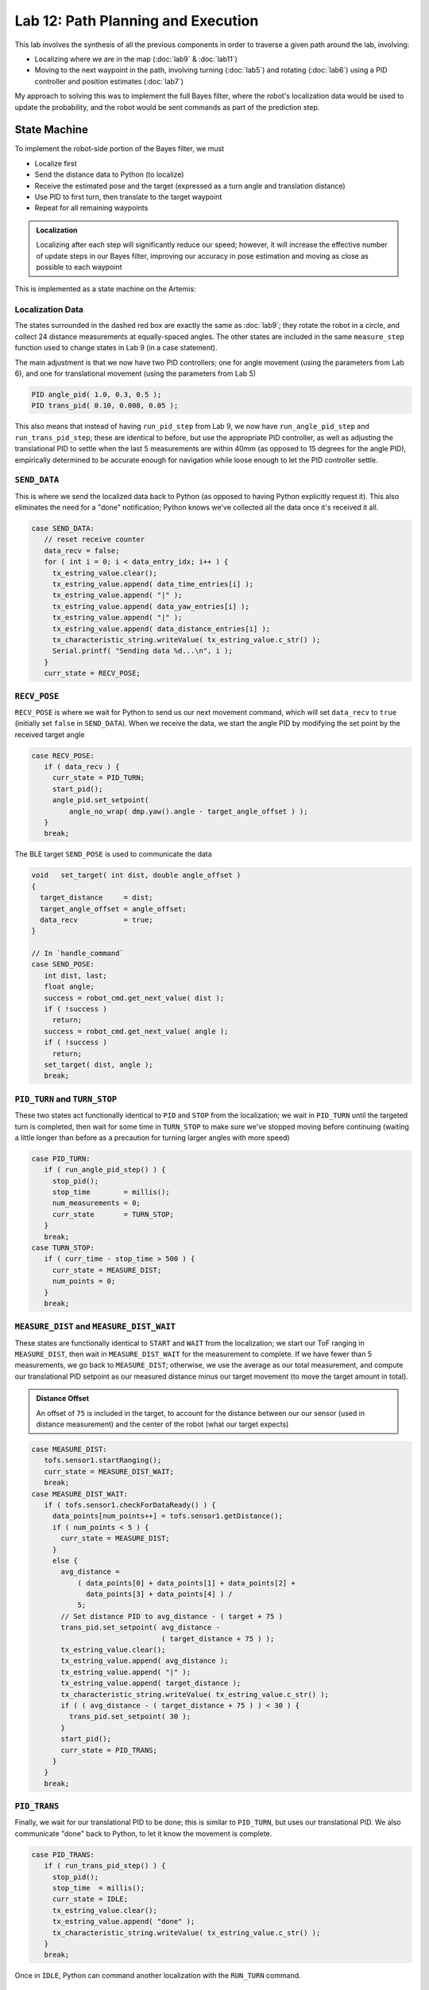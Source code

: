 .. ECE 5160 Lab 12 Write-Up: Path Planning and Execution

Lab 12: Path Planning and Execution
==========================================================================

.. image:: img/lab12/kronk.jpg
   :align: center
   :width: 70%
   :class: bottompadding

This lab involves the synthesis of all the previous components in order
to traverse a given path around the lab, involving:

* Localizing where we are in the map (:doc:`lab9` & :doc:`lab11`)
* Moving to the next waypoint in the path, involving turning (:doc:`lab5`) and
  rotating (:doc:`lab6`) using a PID controller and position estimates (:doc:`lab7`)

My approach to solving this was to implement the full Bayes filter, where
the robot's localization data would be used to update the probability, and
the robot would be sent commands as part of the prediction step.

State Machine
--------------------------------------------------------------------------

To implement the robot-side portion of the Bayes filter, we must

* Localize first
* Send the distance data to Python (to localize)
* Receive the estimated pose and the target (expressed as a turn angle and
  translation distance)
* Use PID to first turn, then translate to the target waypoint
* Repeat for all remaining waypoints

.. admonition:: Localization
   :class: note

   Localizing after each step will significantly reduce our speed;
   however, it will increase the effective number of update steps in our
   Bayes filter, improving our accuracy in pose estimation and moving as
   close as possible to each waypoint

This is implemented as a state machine on the Artemis:

.. image:: img/lab12/state_machine.png
   :align: center
   :width: 100%
   :class: bottompadding

Localization Data
""""""""""""""""""""""""""""""""""""""""""""""""""""""""""""""""""""""""""

The states surrounded in the dashed red box are exactly the same as
:doc:`lab9`; they rotate the robot in a circle, and collect 24 distance
measurements at equally-spaced angles. The other states are included in
the same ``measure_step`` function used to change states in Lab 9 (in
a case statement).

The main adjustment is that we now have two PID controllers; one for
angle movement (using the parameters from Lab 6), and one for
translational movement (using the parameters from Lab 5)

.. code-block:: c++

   PID angle_pid( 1.0, 0.3, 0.5 );
   PID trans_pid( 0.10, 0.008, 0.05 );

This also means that instead of having ``run_pid_step`` from Lab 9, we
now have ``run_angle_pid_step`` and ``run_trans_pid_step``; these are
identical to before, but use the appropriate PID controller, as well
as adjusting the translational PID to settle when the last 5 measurements
are within 40mm (as opposed to 15 degrees for the angle PID), empirically
determined to be accurate enough for navigation while loose enough to let
the PID controller settle.

``SEND_DATA``
""""""""""""""""""""""""""""""""""""""""""""""""""""""""""""""""""""""""""

This is where we send the localized data back to Python (as opposed to
having Python explicitly request it). This also eliminates the need for
a "done" notification; Python knows we've collected all the data once
it's received it all.

.. code-block:: c++

   case SEND_DATA:
      // reset receive counter
      data_recv = false;
      for ( int i = 0; i < data_entry_idx; i++ ) {
        tx_estring_value.clear();
        tx_estring_value.append( data_time_entries[i] );
        tx_estring_value.append( "|" );
        tx_estring_value.append( data_yaw_entries[i] );
        tx_estring_value.append( "|" );
        tx_estring_value.append( data_distance_entries[i] );
        tx_characteristic_string.writeValue( tx_estring_value.c_str() );
        Serial.printf( "Sending data %d...\n", i );
      }
      curr_state = RECV_POSE;

``RECV_POSE``
""""""""""""""""""""""""""""""""""""""""""""""""""""""""""""""""""""""""""

``RECV_POSE`` is where we wait for Python to send us our next movement
command, which will set ``data_recv`` to ``true`` (initially set
``false`` in ``SEND_DATA``). When we receive the data, we start the
angle PID by modifying the set point by the received target angle

.. code-block:: c++

   case RECV_POSE:
      if ( data_recv ) {
        curr_state = PID_TURN;
        start_pid();
        angle_pid.set_setpoint(
            angle_no_wrap( dmp.yaw().angle - target_angle_offset ) );
      }
      break;

The BLE target ``SEND_POSE`` is used to communicate the data

.. code-block:: c++

   void   set_target( int dist, double angle_offset )
   {
     target_distance     = dist;
     target_angle_offset = angle_offset;
     data_recv           = true;
   }

   // In `handle_command`
   case SEND_POSE:
      int dist, last;
      float angle;
      success = robot_cmd.get_next_value( dist );
      if ( !success )
        return;
      success = robot_cmd.get_next_value( angle );
      if ( !success )
        return;
      set_target( dist, angle );
      break;

``PID_TURN`` and ``TURN_STOP``
""""""""""""""""""""""""""""""""""""""""""""""""""""""""""""""""""""""""""

These two states act functionally identical to ``PID`` and ``STOP`` from
the localization; we wait in ``PID_TURN`` until the targeted turn is
completed, then wait for some time in ``TURN_STOP`` to make sure we've
stopped moving before continuing (waiting a little longer than before as
a precaution for turning larger angles with more speed)

.. code-block:: c++

   case PID_TURN:
      if ( run_angle_pid_step() ) {
        stop_pid();
        stop_time        = millis();
        num_measurements = 0;
        curr_state       = TURN_STOP;
      }
      break;
   case TURN_STOP:
      if ( curr_time - stop_time > 500 ) {
        curr_state = MEASURE_DIST;
        num_points = 0;
      }
      break;

``MEASURE_DIST`` and ``MEASURE_DIST_WAIT``
""""""""""""""""""""""""""""""""""""""""""""""""""""""""""""""""""""""""""

These states are functionally identical to ``START`` and ``WAIT`` from the
localization; we start our ToF ranging in ``MEASURE_DIST``, then wait in
``MEASURE_DIST_WAIT`` for the measurement to complete. If we have fewer
than 5 measurements, we go back to ``MEASURE_DIST``; otherwise, we use
the average as our total measurement, and compute our translational PID
setpoint as our measured distance minus our target movement (to move
the target amount in total).

.. admonition:: Distance Offset
   :class: note

   An offset of ``75`` is included in the target, to account for the
   distance between our our sensor (used in distance measurement) and
   the center of the robot (what our target expects)

.. code-block:: c++

   case MEASURE_DIST:
      tofs.sensor1.startRanging();
      curr_state = MEASURE_DIST_WAIT;
      break;
   case MEASURE_DIST_WAIT:
      if ( tofs.sensor1.checkForDataReady() ) {
        data_points[num_points++] = tofs.sensor1.getDistance();
        if ( num_points < 5 ) {
          curr_state = MEASURE_DIST;
        }
        else {
          avg_distance =
              ( data_points[0] + data_points[1] + data_points[2] +
                data_points[3] + data_points[4] ) /
              5;
          // Set distance PID to avg_distance - ( target + 75 )
          trans_pid.set_setpoint( avg_distance -
                                  ( target_distance + 75 ) );
          tx_estring_value.clear();
          tx_estring_value.append( avg_distance );
          tx_estring_value.append( "|" );
          tx_estring_value.append( target_distance );
          tx_characteristic_string.writeValue( tx_estring_value.c_str() );
          if ( ( avg_distance - ( target_distance + 75 ) ) < 30 ) {
            trans_pid.set_setpoint( 30 );
          }
          start_pid();
          curr_state = PID_TRANS;
        }
      }
      break;

``PID_TRANS``
""""""""""""""""""""""""""""""""""""""""""""""""""""""""""""""""""""""""""

Finally, we wait for our translational PID to be done; this is similar to
``PID_TURN``, but uses our translational PID. We also communicate "done"
back to Python, to let it know the movement is complete.

.. code-block:: c++

   case PID_TRANS:
      if ( run_trans_pid_step() ) {
        stop_pid();
        stop_time  = millis();
        curr_state = IDLE;
        tx_estring_value.clear();
        tx_estring_value.append( "done" );
        tx_characteristic_string.writeValue( tx_estring_value.c_str() );
      }
      break;

Once in ``IDLE``, Python can command another localization with the
``RUN_TURN`` command.

Python Processing
--------------------------------------------------------------------------

On the Python side, we implement the Bayes filter with the provided data.
I was able to re-use my Lab 11 code for the update step (as the
localization FSM remained the same); however, I needed to incorporate the
prediction step to both update our prior belief, as well as command the
robot.

To do this, I had a list of the waypoints, as well as which waypoint
we were on. When predicting, I updated our current pose to reflect the
maximum likelihood estimate after updating, and the next pose as our
next waypoint (adjusting the angle of the next pose to avoid a final
unnecessary turn).

From here, I could use ``compute_control`` to determine the necessary
movements, and communicate them to the robot (in the ``RECV_POSE`` state)
to execute the motion. Finally, the prediction step waits for the motion
to be complete, as well as updates the prior belief to reflect the motion.

.. code-block:: python
   :class: toggle

   waypoints_ft = [
     (-4, -3),
     (-2, -1),
     (1, -1),
     (2, -3),
     (5, -3),
     (5, -2),
     (6, 0),
     (5, 3),
     (0, 3),
     (0, 0),
   ]
   
   waypoints = [(a / 3.28, b / 3.28) for (a, b) in waypoints_ft]
   
   curr_pose = (0, 0, 0) # Update in `prediction_step`
   next_pose = (0, 0, 0) # Update in `prediction_step`
   next_pose_idx = 1
   
   async def prediction_step():
       """ Instruct the robot to move to the next waypoint, and
       update the belief appropriately.
   
       Returns a boolean representing whether we just moved to the
       final waypoint or not.
       """
       global next_pose_idx
       global curr_pose
       global next_pose
   
       # Update the Cartesian coordinates of our next pose
       max_bel_idx = get_max(loc.bel)
       curr_pose = mapper.from_map(*max_bel_idx[0])
       next_pose = waypoints[next_pose_idx]
       next_pose_idx += 1
   
       # Compute our next pose, such that the final angle is 0
       next_pose_angle = mapper.normalize_angle(
           math.degrees(
               np.arctan2(next_pose[1]-curr_pose[1],
                          next_pose[0]-curr_pose[0]
                         )
           ) - curr_pose[2]
       )
       next_pose = (next_pose[0], next_pose[1], next_pose_angle)
   
       # Compute the control needed
       rot, trans, rot_0 = loc.compute_control(next_pose, curr_pose)
   
       # Convert units
       trans = int(trans * 1000)
       print("Sending command: " + str(trans) + "|" + str(rot))
   
       # Wait until we're done moving
       global is_done
       is_done = False
       def resp_handler(_uid, response):
           global is_done
           resp = response.decode()
           print("Got response: ", resp)
           if resp == "done":
               is_done = True
       ble.start_notify(ble.uuid['RX_STRING'], resp_handler)
   
       async def wait_for_done():
           global is_done
           while( not is_done ):
               await asyncio.sleep(3)
   
       # Send the command to our robot
       ble.send_command(CMD.SEND_POSE, str(trans) + "|" + str(rot))
   
       print("Waiting...")
       await wait_for_done()
       ble.stop_notify(ble.uuid['RX_STRING'])
       print("Done!", flush = True)
   
       # Update our probability
       loc.prediction_step(next_pose, curr_pose)
   
       # Update our pose for the next iteration
       curr_pose = next_pose
   
       return ( next_pose_idx == len(waypoints) )

``prediction_step`` returns whether we just moved to the last waypoint,
allowing our main Bayes filter loop to know when we're done with the path

.. code-block:: python

   # Get initial observation Data by executing a 360 degree rotation motion
   await loc.get_observation_data()
   
   # Run Update Step
   loc.update_step()
   loc.plot_update_step_data(plot_data=True)
   
   while True:
     # Run prediction and move the robot
     done = await prediction_step()
   
     # Get observation Data by executing a 360 degree rotation motion
     await loc.get_observation_data()
   
     # Run Update Step
     loc.update_step()
     loc.plot_update_step_data(plot_data=True)
   
     if done:
         break

.. admonition:: Final State
   :class: note

   The robot will start by running the initial observation loop, moving
   from ``IDLE`` and waiting in ``RECV_POSE``. The prediction step will
   provide the pose, letting the robot go from ``RECV_POSE`` all the way
   back to ``IDLE``. Since our last step is an update, the robot ends
   waiting in ``RECV_POSE``; this means we would need to reset to start
   another complete path iteration, but isn't consequential for one run

Another note is that I added a waypoint at :math:`(6, 0)` from those required;
I found that being slightly off between the two default points close to the
box obstacle could result in the robot running into it; adding another
point to move away from the box helped

.. image:: img/lab12/lab12_map.png
   :align: center
   :width: 70%
   :class: bottompadding

Full System
--------------------------------------------------------------------------

With the above code, my robot was successfully able to navigate
to or close to all waypoints in one continuous run using a closed-loop
complete Bayes filter. Two demonstrations are
shown below; the first was slightly off in the beginning (but recovered
by being able to localize), and the superior second run was very accurate,
but required some manual adjustment when the wheels ended up rubbing
against the side of the arena. I also updated the second run to show
the predictions being mapped simultaneously in a screen recording, as well
as localizing at the final point.

Run 1
""""""""""""""""""""""""""""""""""""""""""""""""""""""""""""""""""""""""""

.. toggle::

   .. youtube:: 5mvE7VJtU70
      :align: center
      :width: 70%

   .. admonition:: Final Point
      :class: note

      Note that the final point isn't included in the plot, as the robot
      didn't update after moving to the final point. This is fixed for
      Run 2

   .. image:: img/lab12/run1_map.png
      :align: center
      :width: 70%
      :class: bottompadding

   .. list-table::
      :header-rows: 1
      :stub-columns: 1
  
      * - Target Waypoint (m, m)
        - Belief after Moving (m, m, degrees)
        - Belief Probability
      * - :math:`(-1.220, -0.914)` 
        - :math:`(-1.524, -0.914, -10^\circ)`
        - :math:`1.0`
      * - :math:`(-0.610, -0.305)` 
        - :math:`(0.000, 0.305, -10^\circ)`
        - :math:`1.0`
      * - :math:`(0.305, -0.305)` 
        - :math:`(0.305, -0.914, -70^\circ)`
        - :math:`0.9999999`
      * - :math:`(0.610, -0.914)` 
        - :math:`(0.305, -1.219, -70^\circ)`
        - :math:`0.9644010`
      * - :math:`(1.524, -0.914)` 
        - :math:`(1.829, -0.610, 30^\circ)`
        - :math:`0.9999993`
      * - :math:`(1.524, -0.610)` 
        - :math:`(1.219, -0.305, 110^\circ)`
        - :math:`1.0`
      * - :math:`(1.829, 0.000)` 
        - :math:`(1.829, 0.305, 70^\circ)`
        - :math:`0.8819015`
      * - :math:`(1.524, 0.914)` 
        - :math:`(1.829, 1.219, 90^\circ)`
        - :math:`1.0`
      * - :math:`(0.000, 0.914)` 
        - :math:`(0.000, 1.219, 170^\circ)`
        - :math:`1.0`

Run 2
""""""""""""""""""""""""""""""""""""""""""""""""""""""""""""""""""""""""""

.. toggle::

   .. youtube:: 3b51_xPog_o
      :align: center
      :width: 70%

   .. image:: img/lab12/run2_map.png
      :align: center
      :width: 70%
      :class: bottompadding

   .. list-table::
      :header-rows: 1
      :stub-columns: 1

      * - Target Waypoint (m, m)
        - Belief after Moving (m, m, degrees)
        - Belief Probability
      * - :math:`(-1.220, -0.914)` 
        - :math:`(-0.914, -0.914, 10^\circ)`
        - :math:`0.9999999`
      * - :math:`(-0.610, -0.305)` 
        - :math:`(-0.610, -0.305, 50^\circ)`
        - :math:`1.0`
      * - :math:`(0.305, -0.305)` 
        - :math:`(0.305, -0.305, -30^\circ)`
        - :math:`0.9999999`
      * - :math:`(0.610, -0.914)` 
        - :math:`(0.610, -1.219, -90^\circ)`
        - :math:`0.9999938`
      * - :math:`(1.524, -0.914)` 
        - :math:`(1.524, -0.914, 30^\circ)`
        - :math:`1.0`
      * - :math:`(1.524, -0.610)` 
        - :math:`(1.524, -0.914, 70^\circ)`
        - :math:`0.5774311`
      * - :math:`(1.829, 0.000)` 
        - :math:`(1.829, 0.000, -10^\circ)`
        - :math:`1.0`
      * - :math:`(1.524, 0.914)` 
        - :math:`(1.829, 0.305, 70^\circ)`
        - :math:`0.9999326`
      * - :math:`(0.000, 0.914)` 
        - :math:`(0.000, 1.219, 130^\circ)`
        - :math:`1.0`
      * - :math:`(0.000, 0.000)` 
        - :math:`(0.610, 0.000, 30^\circ)`
        - :math:`1.0`

Notably, our probabilities don't decay over many movements (which cause
uncertainty), as we localize after each movement to increase our certainty.

Source of Error
--------------------------------------------------------------------------

While the runs were able to demonstrate success, they still weren't
perfect. Some sources of error that they suffered include the following

DMP Drift
""""""""""""""""""""""""""""""""""""""""""""""""""""""""""""""""""""""""""

Over time (especially with jitter), the DMP's yaw angle
would drift. Since separate measurements will estimate angles relative
to their starting point, this only matters when it occurs within a
localization; specifically, you'll notice especially in Run 1 that if
the PID controller isn't able to immediately turn to the angle, it will
jitter for a while as it finds where the DMP was drifting, often not at
the correct offset from the previous angle. 
  
This drift results in uneven angle
spacing and not completing a full turn (as well as some translation from
the excessive jitter to find the drifted angle), impacting the quality of the
estimation. This can be seen especially in Run 1's first point; the PID
controller jittered twice in this way, resulting in an inaccurate
estimation and poor movement (although subsequent localizations allowed
it to recover). This also appeared to be the cause of the issue with
Run 2's top-right point, where the jittery step landed on an angle that
was in the wrong direction relative to the previous.

Non-Straight Translation
""""""""""""""""""""""""""""""""""""""""""""""""""""""""""""""""""""""""""

Our robot estimates the distance it has
to move by observing the change in the distance measured by the front
ToF sensor. If the robot doesn't move perfectly straight, the ToF will
measure distance off of a different point, which may result in a
different distance.

Often, such small changes result in little impact. However, the final
movement in Run 2 highlighted the impact of obstacles; we initially
estimated distance based off of the jutted portion in the bottom of the
arena. Slight non-straight movement causes the robot to later based
distance on a non-jutted portion, causing it to move further than
targeted and have a subsequently innaccurate final localization

Grid Quantization
""""""""""""""""""""""""""""""""""""""""""""""""""""""""""""""""""""""""""

There were additionally some slight inaccuracies due to the quantization
of the grid, meaning we couldn't reliably be closer than a grid cell;
however, this was always close enough for successful navigation

Acknowledgements
--------------------------------------------------------------------------

While I have none in particular for this lab, just a shout-out to the
awesome course staff; I don't think the course could run without as many
people willing to help in lab as much as they did. I ended up working a
lot more than I thought I would for this class, but also really enjoyed
learning about a field I wasn't as knowledgeable in, and enjoyed the
satisfaction of seeing everything come together in real-life after lots
of hard work.